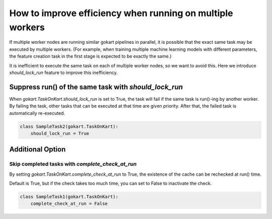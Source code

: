 How to improve efficiency when running on multiple workers
===========================================================

If multiple worker nodes are running similar gokart pipelines in parallel, it is possible that the exact same task may be executed by multiple workers.
(For example, when training multiple machine learning models with different parameters, the feature creation task in the first stage is expected to be exactly the same.)

It is inefficient to execute the same task on each of multiple worker nodes, so we want to avoid this.
Here we introduce `should_lock_run` feature to improve this inefficiency.



Suppress run() of the same task with `should_lock_run`
------------------------------------------------------
When `gokart.TaskOnKart.should_lock_run` is set to True, the task will fail if the same task is run()-ing by another worker.
By failing the task, other tasks that can be executed at that time are given priority.
After that, the failed task is automatically re-executed.

.. code:: python

    class SampleTask2(gokart.TaskOnKart):
        should_lock_run = True


Additional Option
------------------

Skip completed tasks with `complete_check_at_run`
~~~~~~~~~~~~~~~~~~~~~~~~~~~~~~~~~~~~~~~~~~~~~~~~~~~
By setting `gokart.TaskOnKart.complete_check_at_run` to True, the existence of the cache can be rechecked at run() time.

Default is True, but if the check takes too much time, you can set to False to inactivate the check.

.. code:: python

    class SampleTask1(gokart.TaskOnKart):
        complete_check_at_run = False
    
